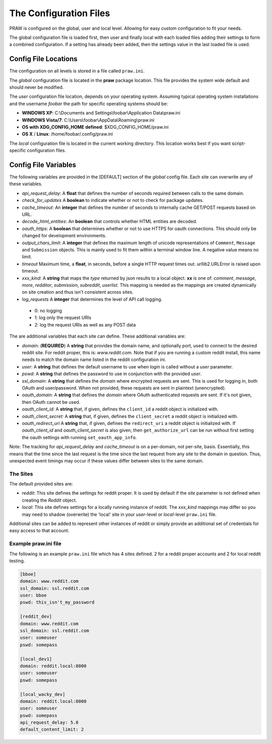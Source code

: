 .. _configuration_files:

The Configuration Files
=======================

PRAW is configured on the global, user and local level. Allowing for easy
custom configuration to fit your needs.

The global configuration file is loaded first, then user and finally local with
each loaded files adding their settings to form a combined configuration. If a
setting has already been added, then the settings value in the last loaded file
is used.

Config File Locations
---------------------

The configuration on all levels is stored in a file called ``praw.ini``.

The *global* configuration file is located in the **praw** package location.
This file provides the system wide default and should never be modified.

The *user* configuration file location, depends on your operating system.
Assuming typical operating system installations and the username *foobar* the
path for specific operating systems should be:

* **WINDOWS XP**: C:\\Documents and Settings\\foobar\\Application
  Data\\praw.ini
* **WINDOWS Vista/7**: C:\\Users\\foobar\\AppData\\Roaming\\praw.ini
* **OS with XDG_CONFIG_HOME defined**: $XDG_CONFIG_HOME/praw.ini
* **OS X** / **Linux**: /home/foobar/.config/praw.ini

The *local* configuration file is located in the current working directory.
This location works best if you want script-specific configuration files.

Config File Variables
---------------------

The following variables are provided in the [DEFAULT] section of the *global*
config file. Each site can overwrite any of these variables.

* *api_request_delay*: A **float** that defines the number of seconds required
  between calls to the same domain.
* *check_for_updates* A **boolean** to indicate whether or not to check for
  package updates.
* *cache_timeout*: An **integer** that defines the number of seconds to
  internally cache GET/POST requests based on URL.
* *decode_html_entities*: An **boolean** that controls whether HTML entities
  are decoded.
* *oauth_https*: A **boolean** that determines whether or not to use HTTPS for
  oauth connections. This should only be changed for development environments.
* *output_chars_limit*: A **integer** that defines the maximum length of
  unicode representations of ``Comment``, ``Message`` and ``Submission``
  objects. This is mainly used to fit them within a terminal window line. A
  negative value means no limit.
* *timeout* Maximum time, a **float**, in seconds, before a single HTTP request
  times out. urllib2.URLError is raised upon timeout.
* *xxx_kind*: A **string** that maps the *type* returned by json results to a
  local object. **xx** is one of: *comment*, *message*, *more*, *redditor*,
  *submission*, *subreddit*, *userlist*. This mapping is needed as the
  mappings are created dynamically on site creation and thus isn't consistent
  across sites.
* *log_requests* A **integer** that determines the level of API call logging.

 * 0: no logging
 * 1: log only the request URIs
 * 2: log the request URIs as well as any POST data

The are additional variables that each site can define. These additional
variables are:

* *domain*: (**REQUIRED**) A **string** that provides the domain name, and
  optionally port, used to connect to the desired reddit site. For reddit
  proper, this is: `www.reddit.com`. Note that if you are running a custom
  reddit install, this name needs to match the domain name listed in the
  reddit configuration ini.
* *user*: A **string** that defines the default username to use when *login*
  is called without a *user* parameter.
* *pswd*: A **string** that defines the password to use in conjunction with
  the provided *user*.
* *ssl_domain*: A **string** that defines the *domain*  where encrypted
  requests are sent. This is used for logging in, both OAuth and user/password.
  When not provided, these requests are sent in plaintext (unencrypted).
* *oauth_domain*: A **string** that defines the *domain* where OAuth
  authenticated requests are sent. If it's not given, then OAuth cannot be
  used.
* *oauth_client_id:* A **string** that, if given, defines the ``client_id`` a
  reddit object is initialized with.
* *oauth_client_secret:* A **string** that, if given, defines the
  ``client_secret`` a reddit object is initialized with.
* *oauth_redirect_uri* A **string** that, if given, defines the
  ``redirect_uri`` a reddit object is initialized with. If *oauth_client_id*
  and *oauth_client_secret* is also given, then ``get_authorize_url`` can be
  run without first setting the oauth settings with running
  ``set_oauth_app_info``.

Note: The tracking for *api_request_delay* and *cache_timeout* is on a
per-domain, not per-site, basis. Essentially, this means that the time since
the last request is the time since the last request from any site to the domain
in question. Thus, unexpected event timings may occur if these values differ
between sites to the same domain.

The Sites
^^^^^^^^^

The default provided sites are:

* *reddit*: This site defines the settings for reddit proper. It is used by
  default if the *site* parameter is not defined when creating the *Reddit*
  object.
* *local*: This site defines settings for a locally running instance of reddit.
  The *xxx_kind* mappings may differ so you may need to shadow (overwrite) the
  'local' site in your *user*-level or *local*-level ``praw.ini`` file.

Additional sites can be added to represent other instances of reddit or simply
provide an additional set of credentials for easy access to that account.

Example praw.ini file
^^^^^^^^^^^^^^^^^^^^^

The following is an example ``praw.ini`` file which has 4 sites defined. 2 for
a reddit proper accounts and 2 for local reddit testing.


.. code-block:: text

    [bboe]
    domain: www.reddit.com
    ssl_domain: ssl.reddit.com
    user: bboe
    pswd: this_isn't_my_password

    [reddit_dev]
    domain: www.reddit.com
    ssl_domain: ssl.reddit.com
    user: someuser
    pswd: somepass

    [local_dev1]
    domain: reddit.local:8000
    user: someuser
    pswd: somepass

    [local_wacky_dev]
    domain: reddit.local:8000
    user: someuser
    pswd: somepass
    api_request_delay: 5.0
    default_content_limit: 2
